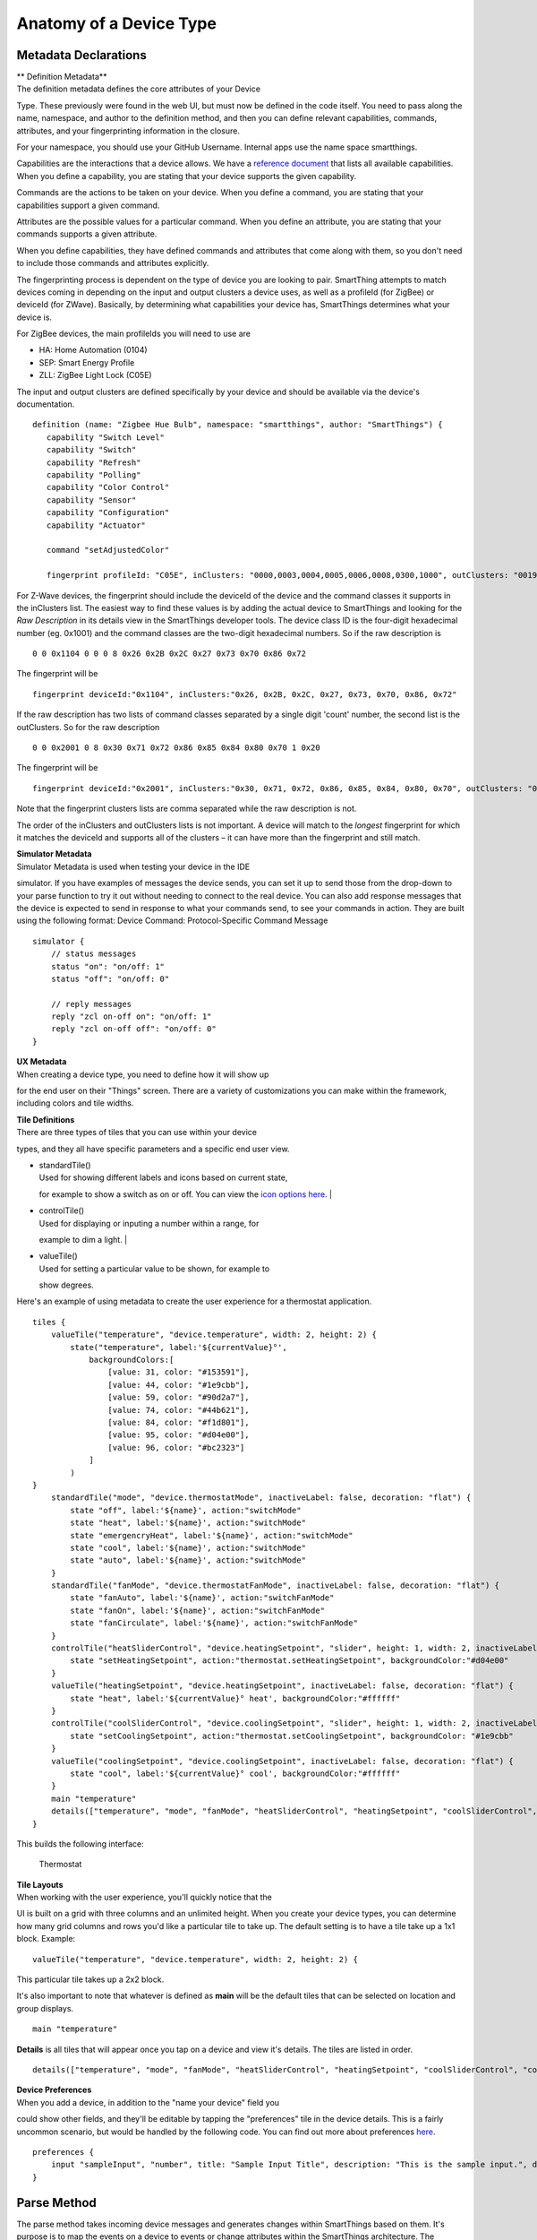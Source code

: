 Anatomy of a Device Type
========================

Metadata Declarations
---------------------

| \*\* Definition Metadata\*\*
| The definition metadata defines the core attributes of your Device
Type. These previously were found in the web UI, but must now be defined
in the code itself. You need to pass along the name, namespace, and
author to the definition method, and then you can define relevant
capabilities, commands, attributes, and your fingerprinting information
in the closure.

For your namespace, you should use your GitHub Username. Internal apps
use the name space smartthings.

Capabilities are the interactions that a device allows. We have a
`reference
document <../introduction/what-can-developers-do-with-smartthings/device-type-development/capability-taxonomy.html>`__
that lists all available capabilities. When you define a capability, you
are stating that your device supports the given capability.

Commands are the actions to be taken on your device. When you define a
command, you are stating that your capabilities support a given command.

Attributes are the possible values for a particular command. When you
define an attribute, you are stating that your commands supports a given
attribute.

When you define capabilities, they have defined commands and attributes
that come along with them, so you don't need to include those commands
and attributes explicitly.

The fingerprinting process is dependent on the type of device you are
looking to pair. SmartThing attempts to match devices coming in
depending on the input and output clusters a device uses, as well as a
profileId (for ZigBee) or deviceId (for ZWave). Basically, by
determining what capabilities your device has, SmartThings determines
what your device is.

For ZigBee devices, the main profileIds you will need to use are

-  HA: Home Automation (0104)
-  SEP: Smart Energy Profile
-  ZLL: ZigBee Light Lock (C05E)

The input and output clusters are defined specifically by your device
and should be available via the device's documentation.

::

     definition (name: "Zigbee Hue Bulb", namespace: "smartthings", author: "SmartThings") {
        capability "Switch Level"
        capability "Switch"
        capability "Refresh"
        capability "Polling"
        capability "Color Control"
        capability "Sensor"
        capability "Configuration"
        capability "Actuator"

        command "setAdjustedColor"

        fingerprint profileId: "C05E", inClusters: "0000,0003,0004,0005,0006,0008,0300,1000", outClusters: "0019"

For Z-Wave devices, the fingerprint should include the deviceId of the 
device and the command classes it supports in the inClusters list. The 
easiest way to find these values is by adding the actual device to 
SmartThings and looking for the *Raw Description* in its details view in 
the SmartThings developer tools. The device class ID is the four-digit 
hexadecimal number (eg. 0x1001) and the command classes are the two-digit 
hexadecimal numbers. So if the raw description is ::

    0 0 0x1104 0 0 0 8 0x26 0x2B 0x2C 0x27 0x73 0x70 0x86 0x72

The fingerprint will be ::

    fingerprint deviceId:"0x1104", inClusters:"0x26, 0x2B, 0x2C, 0x27, 0x73, 0x70, 0x86, 0x72"

If the raw description has two lists of command classes separated by a 
single digit 'count' number, the second list is the outClusters. So for 
the raw description ::

    0 0 0x2001 0 8 0x30 0x71 0x72 0x86 0x85 0x84 0x80 0x70 1 0x20

The fingerprint will be ::

    fingerprint deviceId:"0x2001", inClusters:"0x30, 0x71, 0x72, 0x86, 0x85, 0x84, 0x80, 0x70", outClusters: "0x20"

Note that the fingerprint clusters lists are comma separated while the raw 
description is not.

The order of the inClusters and outClusters lists is not important. A 
device will match to the *longest* fingerprint for which it matches the 
deviceId and supports all of the clusters – it can have more than the 
fingerprint and still match.


| **Simulator Metadata**
| Simulator Metadata is used when testing your device in the IDE
simulator. If you have examples of messages the device sends, you can
set it up to send those from the drop-down to your parse function to try
it out without needing to connect to the real device. You can also add
response messages that the device is expected to send in response to
what your commands send, to see your commands in action. They are built
using the following format: Device Command: Protocol-Specific Command
Message

::

    simulator {
        // status messages
        status "on": "on/off: 1"
        status "off": "on/off: 0"

        // reply messages
        reply "zcl on-off on": "on/off: 1"
        reply "zcl on-off off": "on/off: 0"
    }

| **UX Metadata**
| When creating a device type, you need to define how it will show up
for the end user on their "Things" screen. There are a variety of
customizations you can make within the framework, including colors and
tile widths.

| **Tile Definitions**
| There are three types of tiles that you can use within your device
types, and they all have specific parameters and a specific end user
view.

-  | standardTile()
   | Used for showing different labels and icons based on current state,
   for example to show a switch as on or off. You can view the `icon
   options here <http://scripts.3dgo.net/smartthings/icons/>`__.
   | |Standard Tile|

-  | controlTile()
   | Used for displaying or inputing a number within a range, for
   example to dim a light.
   | |Control Tile|

-  | valueTile()
   | Used for setting a particular value to be shown, for example to
   show degrees. |Value Tile|

Here's an example of using metadata to create the user experience for a
thermostat application.

::

    tiles {
        valueTile("temperature", "device.temperature", width: 2, height: 2) {
            state("temperature", label:'${currentValue}°',
                backgroundColors:[
                    [value: 31, color: "#153591"],
                    [value: 44, color: "#1e9cbb"],
                    [value: 59, color: "#90d2a7"],
                    [value: 74, color: "#44b621"],
                    [value: 84, color: "#f1d801"],
                    [value: 95, color: "#d04e00"],
                    [value: 96, color: "#bc2323"]
                ]
            )
    }
        standardTile("mode", "device.thermostatMode", inactiveLabel: false, decoration: "flat") {
            state "off", label:'${name}', action:"switchMode"
            state "heat", label:'${name}', action:"switchMode"
            state "emergencryHeat", label:'${name}', action:"switchMode"
            state "cool", label:'${name}', action:"switchMode"
            state "auto", label:'${name}', action:"switchMode"
        }
        standardTile("fanMode", "device.thermostatFanMode", inactiveLabel: false, decoration: "flat") {
            state "fanAuto", label:'${name}', action:"switchFanMode"
            state "fanOn", label:'${name}', action:"switchFanMode"
            state "fanCirculate", label:'${name}', action:"switchFanMode"
        }
        controlTile("heatSliderControl", "device.heatingSetpoint", "slider", height: 1, width: 2, inactiveLabel: false) {
            state "setHeatingSetpoint", action:"thermostat.setHeatingSetpoint", backgroundColor:"#d04e00"
        }
        valueTile("heatingSetpoint", "device.heatingSetpoint", inactiveLabel: false, decoration: "flat") {
            state "heat", label:'${currentValue}° heat', backgroundColor:"#ffffff"
        }
        controlTile("coolSliderControl", "device.coolingSetpoint", "slider", height: 1, width: 2, inactiveLabel: false) {
            state "setCoolingSetpoint", action:"thermostat.setCoolingSetpoint", backgroundColor: "#1e9cbb"
        }
        valueTile("coolingSetpoint", "device.coolingSetpoint", inactiveLabel: false, decoration: "flat") {
            state "cool", label:'${currentValue}° cool', backgroundColor:"#ffffff"
        }
        main "temperature"
        details(["temperature", "mode", "fanMode", "heatSliderControl", "heatingSetpoint", "coolSliderControl", "coolingSetpoint"])
    }

This builds the following interface:

.. figure:: ../img/device-types/thermostat.png
   :alt: Thermostat

   Thermostat
| **Tile Layouts**
| When working with the user experience, you'll quickly notice that the
UI is built on a grid with three columns and an unlimited height. When
you create your device types, you can determine how many grid columns
and rows you'd like a particular tile to take up. The default setting is
to have a tile take up a 1x1 block. Example:

::

    valueTile("temperature", "device.temperature", width: 2, height: 2) {

This particular tile takes up a 2x2 block.

It's also important to note that whatever is defined as **main** will be
the default tiles that can be selected on location and group displays.

::

    main "temperature"

**Details** is all tiles that will appear once you tap on a device and
view it's details. The tiles are listed in order.

::

     details(["temperature", "mode", "fanMode", "heatSliderControl", "heatingSetpoint", "coolSliderControl", "coolingSetpoint"])

| **Device Preferences**
| When you add a device, in addition to the "name your device" field you
could show other fields, and they'll be editable by tapping the
"preferences" tile in the device details. This is a fairly uncommon
scenario, but would be handled by the following code. You can find out
more about preferences
`here <../smartapp-developers-guide/preferences-&-settings.html>`__.

::

    preferences {
        input "sampleInput", "number", title: "Sample Input Title", description: "This is the sample input.", defaultValue: 20, required: false, displayDuringSetup: true
    }


Parse Method
------------

The parse method takes incoming device messages and generates changes
within SmartThings based on them. It's purpose is to map the events on a
device to events or change attributes within the SmartThings
architecture. The specifics by which the messages are converted is
dependent on the interface being used (ZigBee, Z-Wave, etc).

::

    def parse(String description) {
        def value = zigbee.parse(description)?.text
        def name = value && value != "ping" ? "response" : null
        def result = createEvent(name: name, value: value)
        log.debug "Parse returned ${result?.descriptionText}"
        return result
    }

Within this parse method, we return the response from createEvent, which
takes in a name value pair and returns a SmartThings event.

You can also use sendEvent() to send events outside of the
parse method.

Command Methods
---------------

When you create a device type, you must create a method for each
possible command. For example, for a device with the switch capability,
you'd need to have an off() and on() command method defined.
Additionally, you might have a poll() command method defined, if your
device had polling capability. Within these methods you convert the
abstracted command, to a device specific command to pass to the device.

::

    def on() {
        delayBetween([
            zwave.basicV1.basicSet(value: 0xFF).format(),
            zwave.switchBinaryV1.switchBinaryGet().format()
        ])
    }

    def off() {
        delayBetween([
            zwave.basicV1.basicSet(value: 0x00).format(),
            zwave.switchBinaryV1.switchBinaryGet().format()
        ])
    }

    def poll() {
        zwave.switchBinaryV1.switchBinaryGet().format()
    }

Note that you will also need to implement any custom commands as
individual methods.

.. |Standard Tile| image:: ../img/device-types/standard-tile.png
.. |Control Tile| image:: ../img/device-types/control-tile.png
.. |Value Tile| image:: ../img/device-types/value-tile.png
